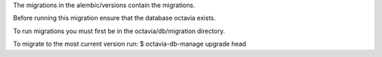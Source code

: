 The migrations in the alembic/versions contain the migrations.

Before running this migration ensure that the database octavia exists.

To run migrations you must first be in the octavia/db/migration directory.

To migrate to the most current version run:
$ octavia-db-manage upgrade head
